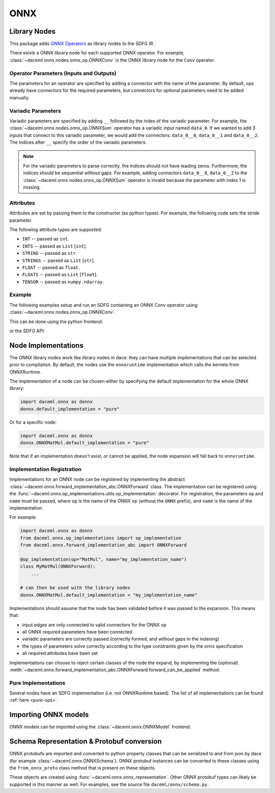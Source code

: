 ONNX
====

Library Nodes
-------------
This package adds `ONNX Operators <https://github.com/onnx/onnx/blob/master/docs/Operators.md>`_ as library nodes to the SDFG IR.

There exists a ONNX library node for each supported ONNX operator. For example, :class:`~daceml.onnx.nodes.onnx_op.ONNXConv` is the ONNX library node for the ``Conv`` operator.

Operator Parameters (Inputs and Outputs)
~~~~~~~~~~~~~~~~~~~~~~~~~~~~~~~~~~~~~~~~
The parameters for an operator are specified by adding a connector with the name of the parameter. By default, ops already have connectors for the required parameters, but connectors for optional parameters need to be added manually.

Variadic Parameters
~~~~~~~~~~~~~~~~~~~
Variadic parameters are specified by adding ``__`` followed by the index of the variadic parameter. For example, the :class:`~daceml.onnx.nodes.onnx_op.ONNXSum` operator has a variadic input named ``data_0``. If we wanted to add 3 inputs that connect to this variadic parameter, we would add the connectors: ``data_0__0``, ``data_0__1`` and ``data_0__2``. The indices after ``__`` specify the order of the variadic parameters.

.. note::
    For the variadic parameters to parse correctly, the indices should not have leading zeros. Furthermore, the indices should be sequential without gaps. For example, adding connectors ``data_0__0``, ``data_0__2`` to the :class:`~daceml.onnx.nodes.onnx_op.ONNXSum` operator is invalid because the parameter with index 1 is missing.

Attributes
~~~~~~~~~~
Attributes are set by passing them to the constructor (as python types). For example, the following code sets the stride parameter.

.. testcode::

    from daceml.onnx import ONNXConv
    conv = ONNXConv("MyConvNode", strides=[2, 2])

The following attribute types are supported:

* ``INT`` -- passed as ``int``.
* ``INTS`` -- passed as ``List`` [``int``].
* ``STRING`` -- passed as ``str``.
* ``STRINGS`` -- passed as ``List`` [``str``].
* ``FLOAT`` -- passed as ``float``.
* ``FLOATS`` -- passed as ``List`` [``float``].
* ``TENSOR`` -- passed as ``numpy.ndarray``.

Example
~~~~~~~

The following examples setup and run an SDFG containing an ONNX Conv operator using :class:`~daceml.onnx.nodes.onnx_op.ONNXConv`.

This can be done using the python frontend:

.. testcode::

    import dace
    import daceml.onnx as donnx
    import numpy as np

    @dace.program
    def conv_program(X_arr: dace.float32[5, 3, 10, 10],
                     W_arr: dace.float32[16, 3, 3, 3]):
        output = dace.define_local([5, 16, 4, 4], dace.float32)
        donnx.ONNXConv(X=X_arr, W=W_arr, Y=output, strides=[2, 2])
        return output

    X = np.random.rand(5, 3, 10, 10).astype(np.float32)
    W = np.random.rand(16, 3, 3, 3).astype(np.float32)

    result = conv_program(X_arr=X, W_arr=W)

.. testoutput::

    Automatically expanded library node "ONNXConv" with implementation "onnxruntime".

or the SDFG API:

.. testcode::

    import dace
    from daceml.onnx import ONNXConv
    import numpy as np

    sdfg = dace.SDFG("conv_example")
    sdfg.add_array("X_arr", (5, 3, 10, 10), dace.float32)
    sdfg.add_array("W_arr", (16, 3, 3, 3), dace.float32)
    sdfg.add_array("Z_arr", (5, 16, 8, 8), dace.float32)

    state = sdfg.add_state()
    access_X = state.add_access("X_arr")
    access_W = state.add_access("W_arr")
    access_Z = state.add_access("Z_arr")

    conv = ONNXConv("MyConvNode")

    state.add_node(conv)
    state.add_edge(access_X, None, conv, "X", sdfg.make_array_memlet("X_arr"))
    state.add_edge(access_W, None, conv, "W", sdfg.make_array_memlet("W_arr"))
    state.add_edge(conv, "Y", access_Z, None, sdfg.make_array_memlet("Z_arr"))

    X = np.random.rand(5, 3, 10, 10).astype(np.float32)
    W = np.random.rand(16, 3, 3, 3).astype(np.float32)
    Z = np.zeros((5, 16, 8, 8)).astype(np.float32)

    sdfg(X_arr=X, W_arr=W, Z_arr=Z)

.. testoutput::

    Automatically expanded library node "MyConvNode" with implementation "onnxruntime".

.. _node_implementations:

Node Implementations
--------------------
The ONNX library nodes work like library nodes in dace: they can have multiple implementations that can be selected
prior to compilation. By default, the nodes use the ``onnxruntime`` implementation which calls the kernels from
ONNXRuntime.

The implementation of a node can be chosen either by specifying the default implementation for the whole ONNX library:

.. code-block:: python

    import daceml.onnx as donnx
    donnx.default_implementation = "pure"

Or for a specific node:

.. code-block:: python

    import daceml.onnx as donnx
    donnx.ONNXMatMul.default_implementation = "pure"

Note that if an implementation doesn't exist, or cannot be applied, the node expansion will fall back to
``onnxruntime``.

Implementation Registration
~~~~~~~~~~~~~~~~~~~~~~~~~~~
Implementations for an ONNX node can be registered by implementing the abstract
:class:`~daceml.onnx.forward_implementation_abc.ONNXForward` class. The implementation can be registered using the
:func:`~daceml.onnx.op_implementations.utils.op_implementation` decorator. For registration, the parameters ``op`` and
``name`` must be passed, where ``op`` is the name of the ONNX op (without the ``ONNX`` prefix), and ``name`` is the name
of the implementation.

For example:

.. code-block:: python

    import daceml.onnx as donnx
    from daceml.onnx.op_implementations import op_implementation
    from daceml.onnx.forward_implementation_abc import ONNXForward

    @op_implementation(op="MatMul", name="my_implementation_name")
    class MyMatMul(ONNXForward):
        ...

    # can then be used with the library nodes
    donnx.ONNXMatMul.default_implementation = "my_implementation_name"


Implementations should assume that the node has been validated before it was passed to the expansion. This means that:

* input edges are only connected to valid connectors for the ONNX op
* all ONNX required parameters have been connected
* variadic parameters are correctly passed (correctly formed, and without gaps in the indexing)
* the types of parameters solve correctly according to the type constraints given by the onnx specification
* all required attributes have been set

Implementations can choose to reject certain classes of the node the expand, by implementing the (optional)
:meth:`~daceml.onnx.forward_implementation_abc.ONNXForward.forward_can_be_applied` method.

Pure Implementations
~~~~~~~~~~~~~~~~~~~~
Several nodes have an SDFG implementation (i.e. not ONNXRuntime based). The list of all implementations can be found
:ref:`here <pure-ops>`.

Importing ONNX models
---------------------
ONNX models can be imported using the :class:`~daceml.onnx.ONNXModel` frontend.

.. testsetup::

    import subprocess
    model_path = os.path.join("..", "tests", "onnx_files", "efficientnet.onnx")
    # Download model
    if not os.path.exists(model_path):
        subprocess.check_call([
            "wget",
            "http://spclstorage.inf.ethz.ch/~rauscho/efficientnet-lite4-11.onnx",
            "--output-document={}".format(model_path)
        ])

.. testcode::

    import onnx
    import os
    import numpy as np
    from daceml.onnx import ONNXModel

    # Download an ONNX model. For example:
    # https://github.com/onnx/models/raw/master/vision/classification/efficientnet-lite4/model/efficientnet-lite4-11.onnx
    model_path = os.path.join("..", "tests", "onnx_files", "efficientnet.onnx")
    model = onnx.load(model_path)
    dace_model = ONNXModel("efficientnet", model)

    test_input = np.random.rand(1, 3, 224, 224).astype(np.float32)
    dace_model(test_input)

.. testoutput::
    :hide:
    :options: +ELLIPSIS

    ...

Schema Representation & Protobuf conversion
-------------------------------------------
ONNX protobufs are imported and converted to python property classes that can be serialized to and from json by
dace (for example :class:`~daceml.onnx.ONNXSchema`). ONNX protobuf instances can be converted to these classes using the
``from_onnx_proto`` class method that is present on these objects.

These objects are created using :func:`~daceml.onnx.onnx_representation`. Other ONNX protobuf types can likely be
supported in this manner as well. For examples, see the source file ``daceml/onnx/schema.py``.
